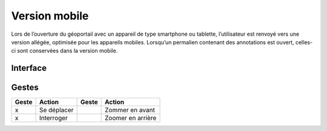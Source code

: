 Version mobile
==============

Lors de l’ouverture du géoportail avec un appareil de type smartphone ou tablette,
l’utilisateur est renvoyé vers une version allégée, optimisée pour les appareils mobiles.
Lorsqu’un permalien contenant des annotations est ouvert, celles-ci sont conservées dans la
version mobile.



Interface
---------



Gestes
------

=====  ===========  ==========  =================
Geste  Action       Geste       Action
=====  ===========  ==========  =================
x      Se déplacer              Zommer en avant
x      Interroger               Zoomer en arrière
=====  ===========  ==========  =================

